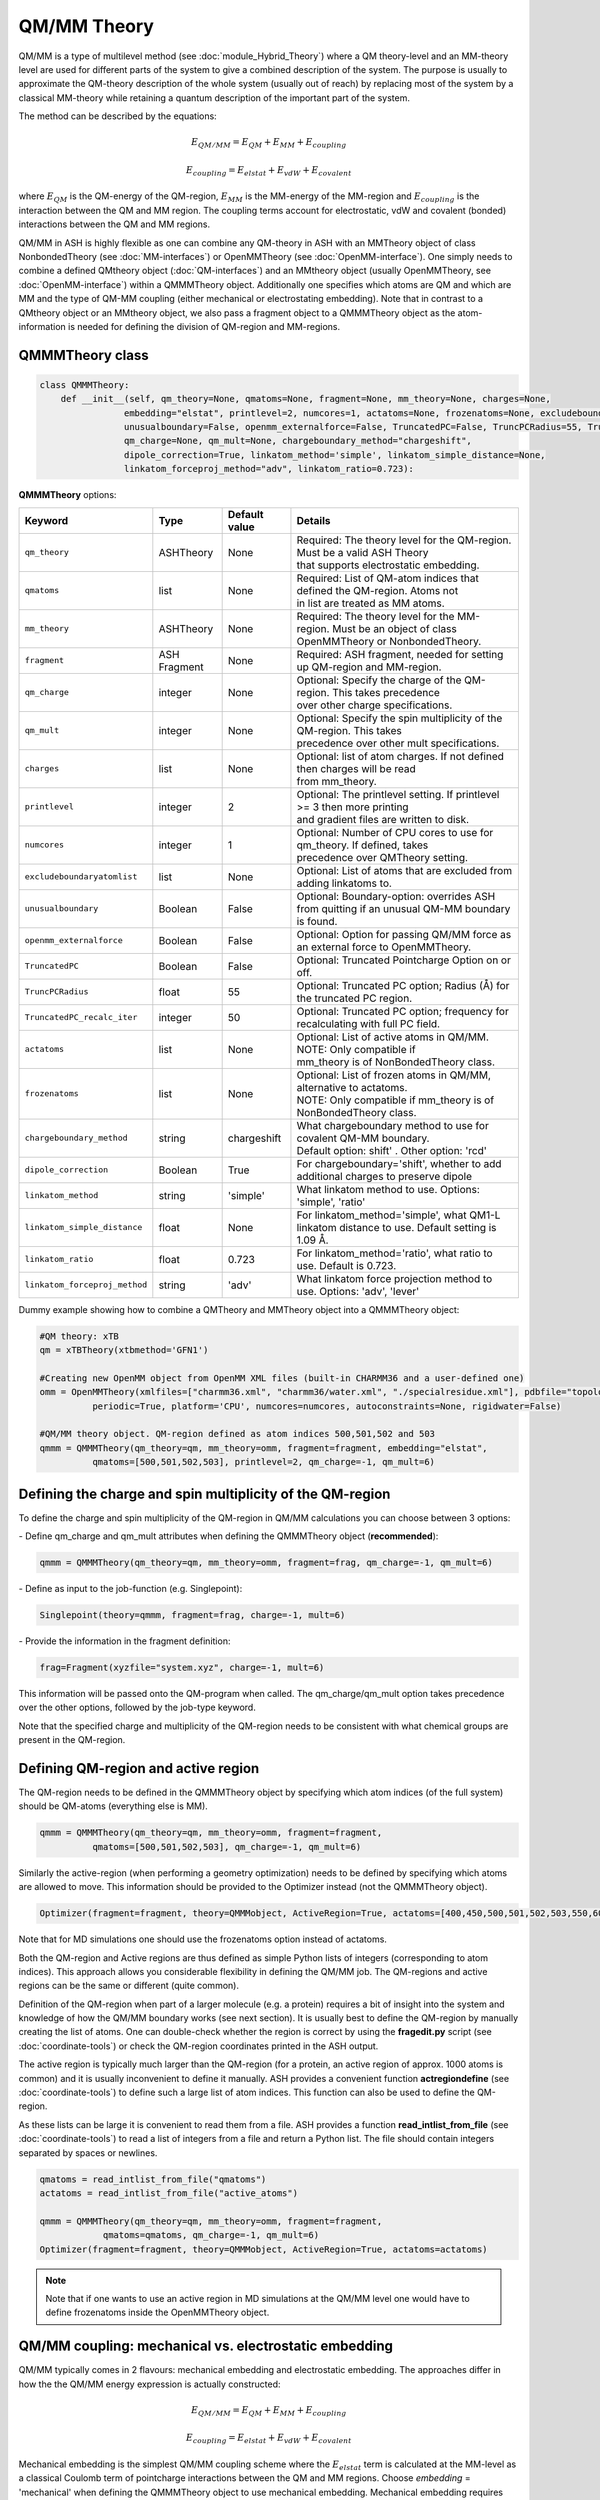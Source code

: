 QM/MM Theory
==========================

.. image:: figures/qm_mm_more.png
   :align: center
   :width: 600

QM/MM is a type of multilevel method (see :doc:`module_Hybrid_Theory`) where a QM theory-level and an MM-theory level are used for different parts of the system to give a combined description of the system. 
The purpose is usually to approximate the QM-theory description of the whole system (usually out of reach) by replacing most of the system by a classical MM-theory while retaining a quantum description of the important part of the system.




The method can be described by the equations:

.. math::

    E_{QM/MM} = E_{QM} + E_{MM} + E_{coupling} 

    E_{coupling} = E_{elstat} + E_{vdW} + E_{covalent}

where :math:`E_{QM}` is the QM-energy of the QM-region, :math:`E_{MM}` is the MM-energy of the MM-region and  :math:`E_{coupling}` is the interaction between the QM and MM region. The coupling terms account for electrostatic, vdW and covalent (bonded) interactions between the QM and MM regions.


QM/MM in ASH is highly flexible as one can combine any QM-theory in ASH with an MMTheory object of class NonbondedTheory (see :doc:`MM-interfaces`) or OpenMMTheory (see :doc:`OpenMM-interface`).
One simply needs to combine a defined QMtheory object (:doc:`QM-interfaces`) and an MMtheory object (usually OpenMMTheory, see :doc:`OpenMM-interface`) within a QMMMTheory object.
Additionally one specifies which atoms are QM and which are MM and the type of QM-MM coupling (either mechanical or electrostating embedding).
Note that in contrast to a QMtheory object or an MMtheory object, we also pass a fragment object to a QMMMTheory object as the atom-information is needed for defining the division of QM-region and MM-regions.


######################################
QMMMTheory class
######################################

.. code-block:: python
 
  class QMMMTheory:
      def __init__(self, qm_theory=None, qmatoms=None, fragment=None, mm_theory=None, charges=None,
                  embedding="elstat", printlevel=2, numcores=1, actatoms=None, frozenatoms=None, excludeboundaryatomlist=None,
                  unusualboundary=False, openmm_externalforce=False, TruncatedPC=False, TruncPCRadius=55, TruncatedPC_recalc_iter=50,
                  qm_charge=None, qm_mult=None, chargeboundary_method="chargeshift",
                  dipole_correction=True, linkatom_method='simple', linkatom_simple_distance=None,
                  linkatom_forceproj_method="adv", linkatom_ratio=0.723):

**QMMMTheory** options:

.. list-table::
   :widths: 15 15 15 60
   :header-rows: 1

   * - Keyword
     - Type
     - Default value
     - Details
   * - ``qm_theory``
     - ASHTheory
     - None
     - | Required: The theory level for the QM-region. Must be a valid ASH Theory
       | that supports electrostatic embedding.
   * - ``qmatoms``
     - list
     - None
     - | Required: List of QM-atom indices that defined the QM-region. Atoms not
       | in list are treated as MM atoms.
   * - ``mm_theory``
     - ASHTheory
     - None
     - | Required: The theory level for the MM-region. Must be an object of class
       | OpenMMTheory or NonbondedTheory.
   * - ``fragment``
     - ASH Fragment
     - None
     - Required: ASH fragment, needed for setting up QM-region and MM-region.
   * - ``qm_charge``
     - integer
     - None
     - | Optional: Specify the charge of the QM-region. This takes precedence
       | over other charge specifications.
   * - ``qm_mult``
     - integer
     - None
     - | Optional: Specify the spin multiplicity of the QM-region. This takes
       | precedence over other mult specifications.
   * - ``charges``
     - list
     - None
     - | Optional: list of atom charges. If not defined then charges will be read
       | from mm_theory.
   * - ``printlevel``
     - integer
     - 2
     - | Optional: The printlevel setting. If printlevel >= 3 then more printing
       | and gradient files are written to disk.
   * - ``numcores``
     - integer
     - 1
     - | Optional: Number of CPU cores to use for qm_theory. If defined, takes
       | precedence over QMTheory setting.
   * - ``excludeboundaryatomlist``
     - list
     - None
     - Optional: List of atoms that are excluded from adding linkatoms to.
   * - ``unusualboundary``
     - Boolean
     - False
     - Optional: Boundary-option: overrides ASH from quitting if an unusual QM-MM boundary is found. 
   * - ``openmm_externalforce``
     - Boolean
     - False
     - Optional: Option for passing QM/MM force as an external force to OpenMMTheory.
   * - ``TruncatedPC``
     - Boolean
     - False
     - Optional: Truncated Pointcharge Option on or off.
   * - ``TruncPCRadius``
     - float
     - 55
     - Optional: Truncated PC option; Radius (Å) for the truncated PC region.
   * - ``TruncatedPC_recalc_iter``
     - integer
     - 50
     - Optional: Truncated PC option; frequency for recalculating with full PC field.
   * - ``actatoms``
     - list
     - None
     - | Optional: List of active atoms in QM/MM. NOTE: Only compatible if
       | mm_theory is of NonBondedTheory class.
   * - ``frozenatoms``
     - list
     - None
     - | Optional: List of frozen atoms in QM/MM, alternative to actatoms. 
       | NOTE: Only compatible if mm_theory is of NonBondedTheory class.
   * - ``chargeboundary_method``
     - string
     - chargeshift
     - | What chargeboundary method to use for covalent QM-MM boundary. 
       | Default option: shift' . Other option: 'rcd'
   * - ``dipole_correction``
     - Boolean
     - True
     - | For chargeboundary='shift', whether to add additional charges to preserve dipole
   * - ``linkatom_method``
     - string
     - 'simple'
     - | What linkatom method to use. Options: 'simple', 'ratio'
   * - ``linkatom_simple_distance``
     - float
     - None
     - | For linkatom_method='simple', what QM1-L linkatom distance to use. Default setting is 1.09 Å.
   * - ``linkatom_ratio``
     - float
     - 0.723
     - | For linkatom_method='ratio', what ratio to use. Default is 0.723.
   * - ``linkatom_forceproj_method``
     - string
     - 'adv'
     - | What linkatom force projection method to use. Options: 'adv', 'lever'


Dummy example showing how to combine a QMTheory and MMTheory object into a QMMMTheory object:

.. code-block:: python

    #QM theory: xTB
    qm = xTBTheory(xtbmethod='GFN1')

    #Creating new OpenMM object from OpenMM XML files (built-in CHARMM36 and a user-defined one)
    omm = OpenMMTheory(xmlfiles=["charmm36.xml", "charmm36/water.xml", "./specialresidue.xml"], pdbfile="topology.pdb", 
              periodic=True, platform='CPU', numcores=numcores, autoconstraints=None, rigidwater=False)

    #QM/MM theory object. QM-region defined as atom indices 500,501,502 and 503
    qmmm = QMMMTheory(qm_theory=qm, mm_theory=omm, fragment=fragment, embedding="elstat", 
              qmatoms=[500,501,502,503], printlevel=2, qm_charge=-1, qm_mult=6)


##################################################################
Defining the charge and spin multiplicity of the QM-region
##################################################################


To define the charge and spin multiplicity of the QM-region in QM/MM calculations you can choose between 3 options:

\- Define qm_charge and qm_mult attributes when defining the QMMMTheory object (**recommended**):

.. code-block:: python

    qmmm = QMMMTheory(qm_theory=qm, mm_theory=omm, fragment=frag, qm_charge=-1, qm_mult=6)

\- Define as input to the job-function (e.g. Singlepoint):

.. code-block:: python

    Singlepoint(theory=qmmm, fragment=frag, charge=-1, mult=6)

\- Provide the information in the fragment definition:

.. code-block:: python

    frag=Fragment(xyzfile="system.xyz", charge=-1, mult=6)

This information will be passed onto the QM-program when called. The qm_charge/qm_mult option takes precedence over the other options, followed by the job-type keyword.

Note that the specified charge and multiplicity of the QM-region needs to be consistent with what chemical groups are present in the QM-region. 

######################################
Defining QM-region and active region
######################################

The QM-region needs to be defined in the QMMMTheory object by specifying which atom indices (of the full system) should be QM-atoms (everything else is MM).

.. code-block:: python

    qmmm = QMMMTheory(qm_theory=qm, mm_theory=omm, fragment=fragment, 
              qmatoms=[500,501,502,503], qm_charge=-1, qm_mult=6)

Similarly the active-region (when performing a geometry optimization) needs to be defined by specifying which atoms are allowed to move.
This information should be provided to the Optimizer instead (not the QMMMTheory object). 

.. code-block:: python

    Optimizer(fragment=fragment, theory=QMMMobject, ActiveRegion=True, actatoms=[400,450,500,501,502,503,550,600,700])

Note that for MD simulations one should use the frozenatoms option instead of actatoms.

Both the QM-region and Active regions are thus defined as simple Python lists of integers (corresponding to atom indices).
This approach allows you considerable flexibility in defining the QM/MM job. The QM-regions and active regions can be the same or different (quite common).

Definition of the QM-region when part of a larger molecule (e.g. a protein) requires a bit of insight into the system and knowledge of how the QM/MM boundary works (see next section).
It is usually best to define the QM-region by manually creating the list of atoms. 
One can double-check whether the region is correct by using the **fragedit.py** script (see :doc:`coordinate-tools`) or check the QM-region coordinates printed in the ASH output.

The active region is typically much larger than the QM-region (for a protein, an active region of approx. 1000 atoms is common)
and it is usually inconvenient to define it manually. ASH provides a convenient function **actregiondefine** (see :doc:`coordinate-tools`) to define
such a large list of atom indices. This function can also be used to define the QM-region.

As these lists can be large it is convenient to read them from a file. 
ASH provides a function **read_intlist_from_file** (see :doc:`coordinate-tools`) to read a list of integers from a file and return a Python list.
The file should contain integers separated by spaces or newlines.

.. code-block:: python

    qmatoms = read_intlist_from_file("qmatoms")
    actatoms = read_intlist_from_file("active_atoms")

    qmmm = QMMMTheory(qm_theory=qm, mm_theory=omm, fragment=fragment, 
                qmatoms=qmatoms, qm_charge=-1, qm_mult=6)
    Optimizer(fragment=fragment, theory=QMMMobject, ActiveRegion=True, actatoms=actatoms)

.. note::  Note that if one wants to use an active region in MD simulations at the QM/MM level one would have to define frozenatoms inside the OpenMMTheory object.

####################################################################
QM/MM coupling: mechanical vs. electrostatic embedding
####################################################################

QM/MM typically comes in 2 flavours: mechanical embedding and electrostatic embedding. The approaches differ in how the the QM/MM energy expression is actually constructed:

.. math::

    E_{QM/MM} = E_{QM} + E_{MM} + E_{coupling} 

    E_{coupling} = E_{elstat} + E_{vdW} + E_{covalent}

Mechanical embedding is the simplest QM/MM coupling scheme where the  :math:`E_{elstat}` term is calculated at the MM-level as a classical Coulomb term of pointcharge interactions between the QM and MM regions.
Choose *embedding* = 'mechanical' when defining the QMMMTheory object to use mechanical embedding.
Mechanical embedding requires pointcharges to be defined for each atom inside the QM-region which can introduce problem if the QM-region contains exotic entities such as metal complexes or clusters, and the QM-region atom charge definitions will requires some care.
The main drawback of mechanical embedding is that the QM-energy of the QM-region (:math:`E_{QM}`) is calculated entirely without any environment present. For systems with strong polarization effects between regions this can be a major drawback.

.. image:: figures/ash_mech_vs_elstat_embedding.png
   :align: center
   :width: 400


Electrostatic embedding is a more sophisticated QM/MM coupling scheme where the :math:`E_{elstat}` term is calculated at the QM-level, by calculating it at the same time as the (:math:`E_{QM}`) term via the QM-program.
Choose *embedding* = 'elstat' when defining the QMMMTheory object to use electrostatic embedding (it is the default).
By including all MM pointcharges as additional nuclei-like terms in the 1-electron Hamiltonian of the QM-energy expression, the QM-energy is calculated in a field of the MM pointcharges, i.e. the QM electron density is polarized by the environment.
The :math:`E_{vdW}` is in contrast calculated at the MM-level as a classical Lennard-Jones term between the QM and MM regions and is calculated at the same time as the MM-energy of the MM-region. The covalent bonded term (:math:`E_{covalent}`) also gets incorporated in the MM-energy calculation (though the linkatom part is handled by the QM-part).
This means that in electrostatic embedding the QM/MM energy expression is actually calculated like this:

.. math::

    E_{QM/MM} = (E_{QM} + E_{elstat}) + (E_{MM} + E_{vdW} + E_{covalent}) = E_{QM}^{pol} + E_{MM}^{mod}


where the :math:`E_{QM}^{pol} = (E_{QM} + E_{elstat})` term is calculated simultaneously as one term by the QM-program while the :math:`E_{MM}^{mod} = (E_{MM} + E_{vdW} + E_{covalent})` term is calculated as one term by the MM-program. 
The presence of the MM pointcharges during the QM-calculation has the effect of the QM-calculation sensing the electrostatic part of the environment, the QM-density will be (mostly) correctly polarized and hence QM properties will also be more realistic.
Electrostatic embedding is considered the standard QM/MM coupling scheme and is the default in ASH. It is more sophisticated than mechanical embedding and is usually the preferred choice for QM/MM calculations.
The drawbacks of electrostatic embedding are :

- It can only be used if the QM-program supports pointcharge embedding (including gradients on pointcharges). ASH currently supports pointcharge embedding for programs: ORCA, CFour, MRCC, xTB, pySCF, NWChem, QUICK, CP2K, MNDO, TeraChem.
- The presence of a large number of MM pointcharges in the QM-calculation can slow down the QM-calculation considerably. Especially the QM-pointcharge gradient can be slow to calculate. See the *TruncatedPC* option below for a way to deal with this issue.
- It requires some care in the handling of the covalent QM/MM boundary (see next sections on linkatoms, charge-shifting etc.)

More sophisticated polarized embedding approaches are not yet available in ASH.

######################################
QM/MM boundary treatment: linkatoms
######################################

If the QMregion-MMregion boundary is between two bonded atoms, then a boundary correction needs to be applied as the QM-region will otherwise have a dangling bond, which would result in artifacts.
In ASH this is treated by the popular linkatom method where a hydrogen-linkatom is added to cap the QM-subsystem. The hydrogen linkatoms are only visible to the QM theory, not the MM theory. The linkatoms are only used temporarily (automatically created and deleted) during the calculation of the QM-part and are never part of the system.

The need for a linkatom is automatically detected by ASH by noticing that 2 boundary atoms (QM1 and MM1) are bonded to each other according to connectivity information (determined by distances).
ASH next places a hydrogen atom (H) along the bond axis between QM1 and MM1. The linkatom distance is determined according to which *linkatom_method* has been chosen.
The standard *linkatom_method* = 'simple' option uses a fixed linkatom distance which is by default 1.09 Å (corresponds to a C-H bond length). The default distance can be changed by setting the *linkatom_simple_distance* keyword in the QMMMTheory object.
This simple fixed-linkatom distance method is simplistic but works well in most cases as long as the QM-MM boundary is chosen well, i.e. the QM-MM boundary is not through a polar bond but rather a nonpolar C-C bond.
See :doc:`QM-MM-boundary_tutorial` for more information on how to define a good QM/MM boundary for proteins.

An alternative *linkatom_method* option is *linkatom_method* = 'ratio' which calculates the linkatom position by scaling the difference between the QM1 and MM1 positions:
 
 :math:`r_{L} = r_{QM1} + ratio*(r_{MM1}-r_{QM1})`

The *linkatom_ratio* is by default 0.723 but can be changed (*linkatom_ratio* keyword).

Finally, during a QM/MM gradient calculation there will be a gradient/force calculated on the (fictious) linkatom. This force is projected onto the QM1 and MM1 atoms to give the correct gradient for the QM/MM system.
Two different forceprojections are available in ASH, controlled by the *linkatom_forceproj_method* keyword. The default is *linkatom_forceproj_method* = 'adv' 
which is an advanced projection of the linkatom force onto the QM and MM atoms while the alternative is *linkatom_forceproj_method* = 'lever' utilizes the simple lever rule to determine how the force should be projected onto QM1 and MM1.
Both approaches give similar results.

Overall, the recommended way of using link atoms is to define the QM-MM boundary for two carbon atoms that are as non-polar as possible.
In the CHARMM forcefield one should additionally make sure that one does not make a QM-MM boundary through a charge-group (check topology file).
By default ASH will exit if you try to define a QM-MM covalent boundary between two atoms that are not carbon atoms (since this is almost never desired). 
To override this behaviour add "unusualboundary=True" as keyword argument when creating QMMMTheory object.

In rare cases you may want to prevent ASH from adding a linkatom for a specific QM-atom, e.g. if you are making unusual QM-MM boundaries. 
This can be accomplished like below. Note, however, that the QM-MM bonded terms will still be included.

.. code-block:: python

    #Excluding QM-atom 5785 from linkatom-creation.
   qmmmobject = QMMMTheory(qm_theory=orcaobject, mm_theory=openmmobject, fragment=frag, embedding="Elstat",
            qmatoms=qmatoms, excludeboundaryatomlist=[5785])


**General recommendations for biomolecular systems:**

Special care should be taken when defining a QM-region for a biomolecular system

- Always cut a C-C bond that is as nonpolar as possible.
- Focus on including nearby sidechains of residues that are charged (e.g. Arg, LYS, ASP, GLU) or are involved in important hydrogen bonding. 
- Amino acid sidechains are straighforward but make sure to not cut through CHARMM charge groups.
- Including protein backbone is more involved and needs careful inspection. The only good option is typically to cut the C-C bond between the C=O and the C-alpha.


See :doc:`QM-MM-boundary_tutorial` for more information on how to define a good QM/MM boundary for proteins.


####################################################################
QM/MM boundary treatment: mechanical vs. electrostatic embedding
####################################################################

The chosen coupling scheme (mechanical vs. electrostatic) influences the treatment of the QM/MM boundary, including the linkatom handling.
For mechanical embedding there is nothing besides the linkatom-treatment (see above) that needs to be done: the linkatoms are present during the QM-calculation but invisible to the MM-part and the linkatom force is projected onto the QM1 and MM1 atoms.

However, in electrostatic embedding, the presence of the linkatom, as well as a bonded MM atom being so close, created problems, that if not treated this would lead to some artifical overpolarization.
To prevent this overpolarization, the atom charge of the MMatom is traditionally shifted towards its bonded neighbours (MM2 atoms) with a possible dipole correction also applied.

ASH includes 2 different chargeboundary-methods for preventing overpolarization at the QM-MM boundary which are controlled by the *chargeboundary_method* keyword in the QMMMTheory object:

**Charge-shift method**

The *chargeboundary_method* = 'chargeshift' option employs the popular charge-shifting strategy by Paul Sherwood and coworkers. See de Vries et al. J. Phys. Chem. B 1999, 103, 6133-6141.
The 'chargeshift' method is used by default in ASH when electrostatic embedding is chosen.

The charge of the MM1 atom is set to 0.0 and is shifted towards the MM2 atoms. Effectively, the original charge-value of the MM1 is divided by the number of MM2 atoms bonded to the MM1 atom and each
MM2 atom receives a fraction of the original MM1 charge. This charge-shifting has the effect of avoiding the overpolarization that would have occured in the QM1-L and MM1 region while maintaining the overall charge of the system.
The drawback, however, is that the MM1-MM2 dipole is no longer correct which is why a dipole correction is also applied. The dipole correction adds extra pointcharges around the MM2 atom to compensate. 
In ASH the dipole correction is applied automatically by default but can be turned off ( dipole_correction=False).

**RCD: Redistributed charge and Dipole scheme**

The *chargeboundary_method* = 'rcd' option employs the RCD method by Donald Truhlar and coworkers. See Lin et al. J. Phys. Chem. A 2005, 109, 3991-4004.

The RCD method is similar to the 'chargeshift' method but has some additional flexibility and can sometimes give better results.
It also involves setting the charge of the MM1 pointcharge to 0.0 and redistributing the charge away. 
However, instead of placing a fraction of the MM1 charge on the MM2 atoms the charges are instead placed along the MM1-MM2 bond midpoints. This defines the RC (redistributed charge) method.
The RCD method involves in addition, changing the values of the charges placed on the MM1-MM2 bond midpoints to be twice as large as the divided MM1 charge-fraction. 
Additionally the pointcharge on each MM2 atom is reduced by the same amount as the original MM1 charge-fraction. This redistribution in the RCD method has the effect of preserving the MM1-MM2 bond dipoles.


############################################
How QM/MM works behind the scenes in ASH
############################################

During a QM/MM energy+gradient calculation in ASH the following steps take place:

1.	QM/MM program reads in the full model of the system, containing all atoms (no fake atoms,dummy atoms or linkatoms).
2.	ASH determines connectivity of the system, i.e. finds what atoms are bonded to each other. E.g. atom no. 17 and atom no. 18 may be close enough that ASH thinks they are bonded.
3.	The program parses the qmatoms list. The qmatoms list only contains real atoms (not linkatoms because they don‘t exist yet). The qmatoms list may e.g. contain atoms 1,2,3,4,14,15,16,17) and the program next checks if there is a covalent QM-MM boundary. Since atom no. 17 was (according to step 2)  bound to atom no. 18 (which is an MM-atom) then that means we have a covalent QM-MM boundary.
4.	ASH will next automatically calculate the need for a linkatom for all QM-MM boundaries. Any required linkatom (H) coordinates will be calculated and MM charges will be modified to account for the QM-MM boundary.
5.	The Cartesian coordinates of the QM-atoms are taken and passed to the QM-program. A hydrogen link atom is automatically added to this list of QM-coordinates (so that the QM-system will not have a dangling boundary). Additionally the MM pointcharges (also passed to the QM-program) are modified so that overpolarization will not occur (electron density at atom no. 17 and linkatom would be overpolarized by the closeness to MM-atom no. 18 ). Additional MM charges are also added so that the dipole is more realistic.
6.	The QM-program calculates the energy and gradient of the QM-atoms (with linkatoms) with the electrostatic effect of the MM-atoms included (enters the 1-electron Hamiltonian). The QM energy and gradient (of the QM-atoms and also the PC gradient of the MM atoms) is passed back to ASH.
7.	An MM calculation is performed for the whole system. The pointcharges of the atoms that have been labelled QM-atoms have been set to zero to avoid calculating the electrostatic energy (would double-count otherwise). Bonded MM terms for the same QM-atoms are removed (if present, to avoid doublecounting). Bonded terms at the QM-MM boundary are dealt with in a special way. The MM program never sees any linkatoms,charge-shifted MM charges or dipole charges. 
8.	The QM/MM energy is calculated by combining the contribution calculated by the QM-program and the MM-program. This will include the coupling energy of the QM and MM subsystems. Correction for artificial linkatom energy could be done here (not done in practice in ASH). The QM/MM gradient of the full system is assembled from the QM-gradient, MM-gradient and PC-gradient. The gradient calculated on the dummy linkatom during the QM-atoms (which does  not exist in the real system) is taken and it is projected onto the relevant MM and QM-atoms instead.
9.	The complete QM/MM gradient of the whole system is used to make a step in the relevant job.
10. if part of a geometry optimization then the step is taken so as to minimize the QM/MM gradient
11. or: if part of a dynamics simulation is taken according to Newton‘s equations  (the QM/MM gradient or force is used to calculate an acceleration which results in a change in velocity and positions of all the (real) atoms).

.. note:: Neither the geometry optimization or dynamics algorithms see or experience any linkatoms, only real atoms of the system.


######################################
QM/MM Truncated PC approximation
######################################

For large systems (e.g. > 50 000 atoms) the evaluation of the QM-pointcharge interaction (calculated by the QM-code) will start to dominate the cost of the calculation in each QM/MM calculation step.
The QM-pointcharge gradient calculation is the main culprit and it depends on the QM-code how efficiently this step is carried out for a large number of pointcharges.
ASH features a convenient workaround for this problem in QM/MM geometry optimizations. Instead of reducing the system size, ASH can temporarily reduce the size of the PC field (MM calculation size remains the same) during the geometry optimization which can speed up the calculation a lot.
The size of the truncated PC field is controlled by the TruncPCRadius variable (radius in Å) which results in a truncated spherical PC field.

The algorith works like this:

.. code-block:: text

    Opt cycle 1: 
        Calculate truncated and full pointcharge field. Calculate gradient and energy correction.
    Opt cycle n: 
        if Opt cycle n is a multiple of TruncatedPC_recalc_iter then: 
            Recalculate correction using both full pointcharge field and truncated.
        else: 
            Use truncated PC field (defined by TruncPCRadius) in each QM run. Combine with energy and gradient corrections.
    Final Opt cycle: 
        Recalculate final geometry using full pointcharge field.

In a typical truncated-PC QM/MM optimization, the full pointcharge field (e.g. 1 million PCs) is used in the 1st step (expensive) but in later steps an approximated spherical PC-region (cheap) is used during the QM-steps (e.g. a spherical 35 Å radius region) 
until step 50/100/150 etc. (if TruncatedPC_recalc_iter=50) where the full pointcharge field is recalculated. When the optimization converges, e.g step 80, a final energy evaluation is performed using the full PC field.
For such an 80-iteration job, the full PC gradient may be calculated only 3 times (instead of 80 times) that can result in considerable time savings.

Note that QM and QM/MM energies are approximate during the optimization steps where a truncated PC field is used. The final energy is always calculated using the full PC field.
The error from the approximation depends on the TruncPCRadius parameter (smaller values than 30 not recommended) and TruncatedPC_recalc_iter (how often the full PC field is used). If TruncatedPC_recalc_iter=1 then no truncation is performed.

.. code-block:: python

    #QM/MM theory object defined with the truncated PC approximation
    qmmm = QMMMTheory(qm_theory=qm, mm_theory=omm, fragment=frag, embedding="Elstat", qmatoms=qmatoms, printlevel=2,
        TruncatedPC=True, TruncPCRadius=35, TruncatedPC_recalc_iter=50)

  
#############################################
Example: QM/MM with ORCA and NonbondedTheory
#############################################

Example for a H2O-MeOH system where the MeOH is described by QM and H2O by MM. 
Here we read in a forcefield-file containing a nonbonded forcefield (see :doc:`MM-interfaces`).
The files for this example are available in the `examples/QM-MM-examples/QM-MM-ORCA-nonbondedtheory <https://github.com/RagnarB83/ash/tree/master/ash/examples/QM-MM-examples/QM-MM-ORCA-nonbondedtheory>`_ directory of the ASH repository.  


.. code-block:: python

    from ash import *

    #H2O...MeOH fragment defined. Reading XYZ file
    H2O_MeOH = Fragment(xyzfile="h2o_MeOH.xyz")

    # Specifying the QM atoms (3-8) by atom indices (MeOH). The other atoms (0,1,2) is the H2O and MM.
    #IMPORTANT: atom indices begin at 0.
    qmatoms=[3,4,5,6,7,8]

    # Charge definitions for whole fragment. Charges for the QM atoms are not important (ASH will always set QM atoms to zero)
    atomcharges=[-0.8, 0.4, 0.4, 0.0, 0.0, 0.0, 0.0, 0.0, 0.0]

    #Defining atomtypes for whole system
    atomtypes=['OT','HT','HT','CX','HX', 'HX', 'HX', 'OT', 'HT']

    #Read forcefield (here containing LJ-part only) from file
    MM_forcefield=MMforcefield_read('MeOH_H2O-sigma.ff')

    #QM and MM objects
    ORCAQMpart = ORCATheory(orcasimpleinput="!BP86 def2-SVP def2/J tightscf", orcablocks="")
    MMpart = NonBondedTheory(charges = atomcharges, atomtypes=atomtypes, forcefield=MM_forcefield, 
        LJcombrule='geometric', codeversion="py")
    QMMMobject = QMMMTheory(fragment=H2O_MeOH, qm_theory=ORCAQMpart, mm_theory=MMpart, qmatoms=qmatoms,
                            charges=atomcharges, embedding='Elstat')

    #Single-point energy calculation of QM/MM object
    result = Singlepoint(theory=QMMMobject, fragment=H2O_MeOH, charge=0, mult=1)

    print("Single-point QM/MM energy:", result.energy)

    #Geometry optimization of QM/MM object (this may not converge)
    result2 = Optimizer(fragment=H2O_MeOH, theory=QMMMobject, coordsystem='tric', ActiveRegion=True, actatoms=[3,4,5,6,7,8], charge=0, mult=1)
    print("Optimized QM/MM energy:", result2.energy)


##########################################
Example: QM/MM with ORCA and OpenMMTheory
##########################################

See also :doc:`QM-MM-protein`.

The files for this example (DHFR protein) are available in the `examples/QM-MM-examples/QM-MM-CHARMM-example <https://github.com/RagnarB83/ash/blob/master/examples/QM-MM-examples/QM-MM-CHARMM-example>`_ directory of the ASH repository.  


.. code-block:: python

  from ash import *

  numcores=1

  #Defining path to dir containing forcefield files and coordinates
  forcefielddir="./"
  psffile=forcefielddir+"step3_pbcsetup.psf"
  topfile=forcefielddir+"top_all36_prot.rtf"
  prmfile=forcefielddir+"par_all36_prot.prm"
  xyzfile=forcefielddir+"coordinates.xyz"

  #Read coordinates from XYZ-file
  frag = Fragment(xyzfile=xyzfile)

  #Creating OpenMM object
  openmmobject = OpenMMTheory(psffile=psffile, CHARMMfiles=True, charmmtopfile=topfile,
      charmmprmfile=prmfile, periodic=True, periodic_cell_dimensions=[80.0, 80.0, 80.0, 90.0, 90.0, 90.0],
      do_energy_decomposition=True, autoconstraints=None, rigidwater=False)


  #Creating ORCATheory object
  ORCAinpline="! HF-3c tightscf"
  ORCAblocklines="""
  %maxcore 2000
  """
  #Create ORCA QM object. Attaching numcores so that ORCA runs in parallel
  orcaobject = ORCATheory(orcasimpleinput=ORCAinpline,
                          orcablocks=ORCAblocklines, numcores=numcores)

  #act and qmatoms lists. Defines QM-region (atoms described by QM) and Active-region (atoms allowed to move)
  #IMPORTANT: atom indices begin at 0.
  #Here selecting the side-chain of threonine
  qmatoms = [569,570,571,572,573,574,575,576]
  actatoms = qmatoms #Same active region as QM-region here


  # Create QM/MM OBJECT by combining QM and MM objects above
  qmmmobject = QMMMTheory(qm_theory=orcaobject, mm_theory=openmmobject, printlevel=2,
                          fragment=frag, embedding="Elstat", qmatoms=qmatoms)

  #Run geometry optimization using geomeTRIC optimizer and HDLC coordinates. Using active region.
  Optimizer(theory=qmmmobject, fragment=frag, ActiveRegion=True, actatoms=actatoms,
                      maxiter=500, coordsystem='hdlc', charge=0,mult=1)



